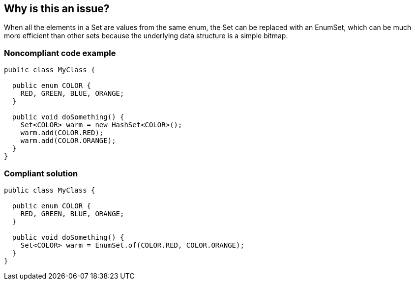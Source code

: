 == Why is this an issue?

When all the elements in a Set are values from the same enum, the Set can be replaced with an EnumSet, which can be much more efficient than other sets because the underlying data structure is a simple bitmap.


=== Noncompliant code example

[source,java]
----
public class MyClass {

  public enum COLOR {
    RED, GREEN, BLUE, ORANGE;
  }

  public void doSomething() {
    Set<COLOR> warm = new HashSet<COLOR>();
    warm.add(COLOR.RED);
    warm.add(COLOR.ORANGE);
  }
}
----


=== Compliant solution

[source,java]
----
public class MyClass {

  public enum COLOR {
    RED, GREEN, BLUE, ORANGE;
  }

  public void doSomething() {
    Set<COLOR> warm = EnumSet.of(COLOR.RED, COLOR.ORANGE);
  }
}
----


ifdef::env-github,rspecator-view[]

'''
== Implementation Specification
(visible only on this page)

=== Message

Convert this Set to an EnumSet.


endif::env-github,rspecator-view[]
